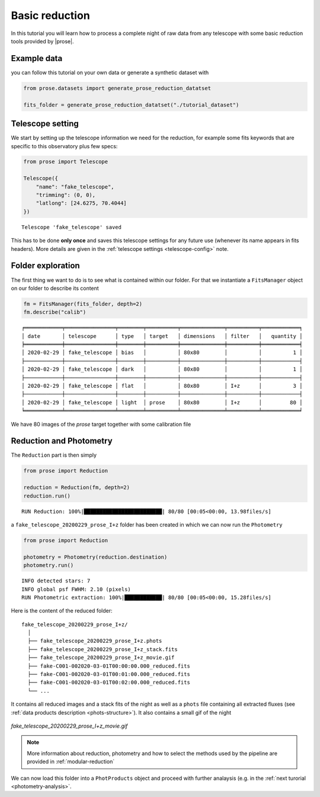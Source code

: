 .. _reduction:

.. TODO: qatar sa mere -> qatar
.. Elsa problem document describe(files)

Basic reduction
===============

In this tutorial you will learn how to process a complete night of raw data from any telescope with some basic reduction tools provided by |prose|.

Example data
^^^^^^^^^^^^
you can follow this tutorial on your own data or generate a synthetic dataset with

.. code:: python3

    from prose.datasets import generate_prose_reduction_datatset

    fits_folder = generate_prose_reduction_datatset("./tutorial_dataset")

Telescope setting
^^^^^^^^^^^^^^^^^

We start by setting up the telescope information we need for the reduction, for example some fits keywords that are specific to this observatory plus few specs:

.. code:: python3

    from prose import Telescope

    Telescope({
        "name": "fake_telescope",
        "trimming": (0, 0),
        "latlong": [24.6275, 70.4044]
    })


.. parsed-literal::

    Telescope 'fake_telescope' saved

This has to be done **only once** and saves this telescope settings for any future use (whenever its name appears in fits headers). More details are given in the :ref:`telescope settings <telescope-config>` note.

Folder exploration
^^^^^^^^^^^^^^^^^^

The first thing we want to do is to see what is contained within our folder. For that we instantiate a ``FitsManager`` object on our folder to describe its content

.. code:: python3

    fm = FitsManager(fits_folder, depth=2)
    fm.describe("calib")

.. parsed-literal::

    ╒════════════╤════════════════╤════════╤══════════╤══════════════╤══════════╤════════════╕
    │ date       │ telescope      │ type   │ target   │ dimensions   │ filter   │   quantity │
    ╞════════════╪════════════════╪════════╪══════════╪══════════════╪══════════╪════════════╡
    │ 2020-02-29 │ fake_telescope │ bias   │          │ 80x80        │          │          1 │
    ├────────────┼────────────────┼────────┼──────────┼──────────────┼──────────┼────────────┤
    │ 2020-02-29 │ fake_telescope │ dark   │          │ 80x80        │          │          1 │
    ├────────────┼────────────────┼────────┼──────────┼──────────────┼──────────┼────────────┤
    │ 2020-02-29 │ fake_telescope │ flat   │          │ 80x80        │ I+z      │          3 │
    ├────────────┼────────────────┼────────┼──────────┼──────────────┼──────────┼────────────┤
    │ 2020-02-29 │ fake_telescope │ light  │ prose    │ 80x80        │ I+z      │         80 │
    ╘════════════╧════════════════╧════════╧══════════╧══════════════╧══════════╧════════════╛

We have 80 images of the *prose* target together with some calibration file

Reduction and Photometry
^^^^^^^^^^^^^^^^^^^^^^^^

The ``Reduction`` part is then simply

.. code:: python3
    
    from prose import Reduction

    reduction = Reduction(fm, depth=2)
    reduction.run()

.. parsed-literal::

    RUN Reduction: 100%|█████████████████████████| 80/80 [00:05<00:00, 13.98files/s]

a ``fake_telescope_20200229_prose_I+z`` folder has been created in which we can now run the ``Photometry``

.. code:: python3

    from prose import Reduction

    photometry = Photometry(reduction.destination)
    photometry.run()


.. parsed-literal::

    INFO detected stars: 7
    INFO global psf FWHM: 2.10 (pixels)
    RUN Photometric extraction: 100%|████████████| 80/80 [00:05<00:00, 15.28files/s]

Here is the content of the reduced folder:

::

    fake_telescope_20200229_prose_I+z/
      │ 
      ├── fake_telescope_20200229_prose_I+z.phots
      ├── fake_telescope_20200229_prose_I+z_stack.fits
      ├── fake_telescope_20200229_prose_I+z_movie.gif
      ├── fake-C001-002020-03-01T00:00:00.000_reduced.fits
      ├── fake-C001-002020-03-01T00:01:00.000_reduced.fits
      ├── fake-C001-002020-03-01T00:02:00.000_reduced.fits
      └── ...

It contains all reduced images and a stack fits of the night as well as a ``phots`` file containing all extracted fluxes (see :ref:`data products description <phots-structure>`). It also contains a small gif of the night 

.. figure:: fake_telescope_20200229_prose_I+z_movie.gif
   :align: center
   :width: 200

   *fake_telescope_20200229_prose_I+z_movie.gif*


.. note::

    More information about reduction, photometry and how to select the methods used by the pipeline are provided in :ref:`modular-reduction`

We can now load this folder into a ``PhotProducts`` object and proceed with further analaysis (e.g. in the :ref:`next turorial <photometry-analysis>`.